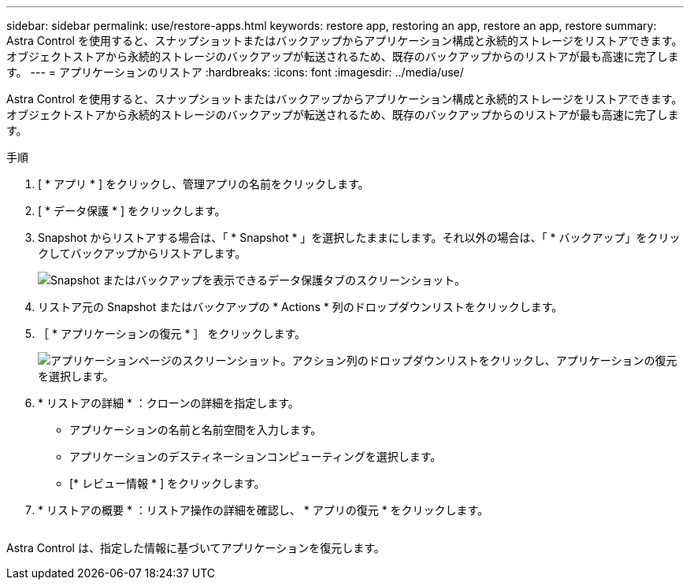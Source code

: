 ---
sidebar: sidebar 
permalink: use/restore-apps.html 
keywords: restore app, restoring an app, restore an app, restore 
summary: Astra Control を使用すると、スナップショットまたはバックアップからアプリケーション構成と永続的ストレージをリストアできます。オブジェクトストアから永続的ストレージのバックアップが転送されるため、既存のバックアップからのリストアが最も高速に完了します。 
---
= アプリケーションのリストア
:hardbreaks:
:icons: font
:imagesdir: ../media/use/


[role="lead"]
Astra Control を使用すると、スナップショットまたはバックアップからアプリケーション構成と永続的ストレージをリストアできます。オブジェクトストアから永続的ストレージのバックアップが転送されるため、既存のバックアップからのリストアが最も高速に完了します。

.手順
. [ * アプリ * ] をクリックし、管理アプリの名前をクリックします。
. [ * データ保護 * ] をクリックします。
. Snapshot からリストアする場合は、「 * Snapshot * 」を選択したままにします。それ以外の場合は、「 * バックアップ」をクリックしてバックアップからリストアします。
+
image:screenshot-restore-snapshot-or-backup.gif["Snapshot またはバックアップを表示できるデータ保護タブのスクリーンショット。"]

. リストア元の Snapshot またはバックアップの * Actions * 列のドロップダウンリストをクリックします。
. ［ * アプリケーションの復元 * ］ をクリックします。
+
image:screenshot-restore-app.gif["アプリケーションページのスクリーンショット。アクション列のドロップダウンリストをクリックし、アプリケーションの復元を選択します。"]

. * リストアの詳細 * ：クローンの詳細を指定します。
+
** アプリケーションの名前と名前空間を入力します。
** アプリケーションのデスティネーションコンピューティングを選択します。
** [* レビュー情報 * ] をクリックします。


. * リストアの概要 * ：リストア操作の詳細を確認し、 * アプリの復元 * をクリックします。
+
image:screenshot-restore-summary.gif[""]



Astra Control は、指定した情報に基づいてアプリケーションを復元します。
